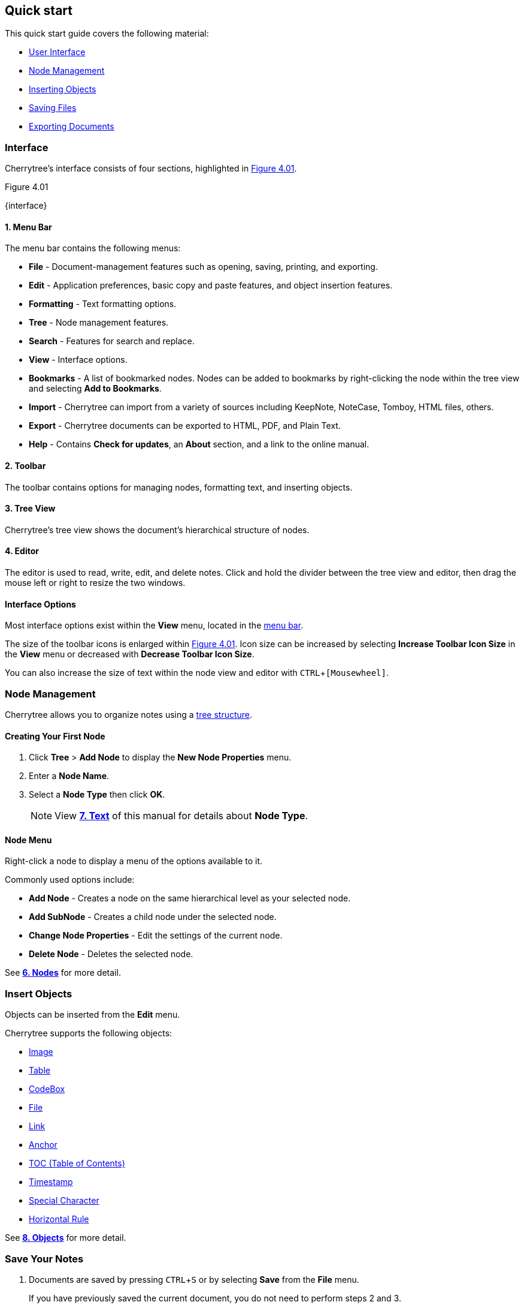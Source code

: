 == Quick start

This quick start guide covers the following material:

* link:#_interface[User Interface]
* link:#_node_management[Node Management]
* link:#_insert_objects[Inserting Objects]
* link:#_save_your_notes[Saving Files]
* link:#_export_a_document[Exporting Documents]

=== Interface

Cherrytree's interface consists of four sections, highlighted in <<figure-4.01>>.

[[figure-4.01]]
.Figure 4.01
{interface}

[[menu-bar]]
==== 1. Menu Bar 

The menu bar contains the following menus:

* *File* - Document-management features such as opening, saving, printing, and exporting.
* *Edit* - Application preferences, basic copy and paste features, and object insertion features.
* *Formatting* - Text formatting options.
* *Tree* - Node management features.
* *Search* - Features for search and replace.
* *View* - Interface options.
* *Bookmarks* - A list of bookmarked nodes. Nodes can be added to bookmarks by right-clicking the node within the tree view and selecting *Add to Bookmarks*.
* *Import* - Cherrytree can import from a variety of sources including KeepNote, NoteCase, Tomboy, HTML files, others.
* *Export* - Cherrytree documents can be exported to HTML, PDF, and Plain Text.
* *Help* - Contains *Check for updates*, an *About* section, and a link to the online manual.

[[toolbar]]
==== 2. Toolbar 

The toolbar contains options for managing nodes, formatting text, and inserting objects.

[[tree-view]]
==== 3. Tree View

Cherrytree's tree view shows the document's hierarchical structure of nodes.

[[editor]]
==== 4. Editor 

The editor is used to read, write, edit, and delete notes. Click and hold the divider between the tree view and editor, then drag the mouse left or right to resize the two windows.

==== Interface Options

Most interface options exist within the *View* menu, located in the link:#_interface[menu bar].

The size of the toolbar icons is enlarged within <<figure-4.01>>. Icon size can be increased by selecting *Increase Toolbar Icon Size* in the *View* menu or decreased with *Decrease Toolbar Icon Size*.

You can also increase the size of text within the node view and editor with `CTRL`+`[Mousewheel]`.

=== Node Management

Cherrytree allows you to organize notes using a link:#_nodes[tree structure]. 

==== Creating Your First Node

[start=1]
. Click *Tree* > *Add Node* to display the *New Node Properties* menu.
. Enter a *Node Name*.
. Select a *Node Type* then click *OK*. 
+
NOTE: View link:#_text[*7. Text*] of this manual for details about *Node Type*. 

==== Node Menu

Right-click a node to display a menu of the options available to it.

Commonly used options include:

* *Add Node* - Creates a node on the same hierarchical level as your selected node.
* *Add SubNode* - Creates a child node under the selected node.
* *Change Node Properties* - Edit the settings of the current node.
* *Delete Node* - Deletes the selected node.

See link:#_nodes[*6. Nodes*] for more detail.

=== Insert Objects

Objects can be inserted from the *Edit* menu.

Cherrytree supports the following objects:

* link:#_images[Image]
* link:#_tables[Table]
* link:#_codebox[CodeBox]
* link:#file-object[File]
* link:#_links[Link]
* link:#_anchors[Anchor]
* link:#_table_of_contents[TOC (Table of Contents)]
* link:#_time_stamps[Timestamp]
* link:#_special_characters[Special Character]
* link:#_horizontal_rule[Horizontal Rule]


See link:#_objects[*8. Objects*] for more detail.

=== Save Your Notes

[start=1]
. Documents are saved by pressing `CTRL`+`S` or by selecting *Save* from the *File* menu.
+
If you have previously saved the current document, you do not need to perform steps 2 and 3.

. If this is your first time saving the current document, select a storage type then click *OK*.
+
NOTE: See link:#_storage_types[*Storage Types*] and link:#_password_protection[Password Protection] for more details.

. Name the document and select a folder to save it to. 

See link:#_saving[*5.2 Saving*] for more detail.

=== Export a Document

[start=1]
. Open the *Export* menu and select a document type.
. Select the scope of content to be exported then click *OK*.
. Name the exported document and select a folder to save it to.

See link:#_exporting[*5.5 Exporting*] for more detail.
